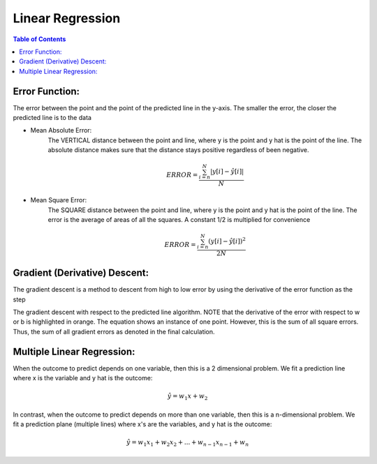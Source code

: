 .. meta::
    :description lang=en: Notes related to find a linear regression that best fits the data
    :keywords: Python, Python3 Cheat Sheet

==============================
Linear Regression
==============================

.. contents:: Table of Contents
    :backlinks: none


Error Function:
-------------------
The error between the point and the point of the predicted line in the y-axis.
The smaller the error, the closer the predicted line is to the data

- Mean Absolute Error:
    The VERTICAL distance between the point and line, where y is the point and y hat is the point of the line.
    The absolute distance makes sure that the distance stays positive regardless of been negative.

    .. raw:: html

        <img src="https://render.githubusercontent.com/render/math?math=e^{i%20\pi}%20=%20-1">

    .. math::
     ERROR = \frac{ \sum_{i=n}^{N}|y[i]-{\hat {y}}[i]| }{N}


- Mean Square Error:
    The SQUARE distance between the point and line, where y is the point and y hat is the point of the line.
    The error is the average of areas of all the squares. A constant 1/2 is multiplied for convenience

    .. math::
     ERROR = \frac{ \sum_{i=n}^{N}(y[i]-{\hat {y}}[i])^2 }{2N}


Gradient (Derivative) Descent:
--------------------------------
The gradient descent is a method to descent from high to low error by using the derivative of the error function as the step

.. image:: examples/GradientDescentExample/gradient_descent_derivation.png
   :width: 800


The gradient descent with respect to the predicted line algorithm.
NOTE that the derivative of the error with respect to w or b is highlighted in orange.
The equation shows an instance of one point. However, this is the sum of all square errors. Thus, the sum of all gradient errors as denoted in the final calculation.

.. image:: examples/GradientDescentExample/gradient_descent_application.png
   :width: 800


Multiple Linear Regression:
---------------------------

When the outcome to predict depends on one variable,
then this is a 2 dimensional problem.
We fit a prediction line where x is the variable and y hat is the outcome:

.. math::
 {\hat {y}} = w_{1}x + w_{2}


In contrast, when the outcome to predict depends on more than one variable,
then this is a n-dimensional problem.
We fit a prediction plane (multiple lines) where x's are the variables, and y hat is the outcome:

.. math::
 {\hat {y}} = w_{1}x_{1} + w_{2}x_{2} + ... + w_{n-1}x_{n-1} + w_{n}

